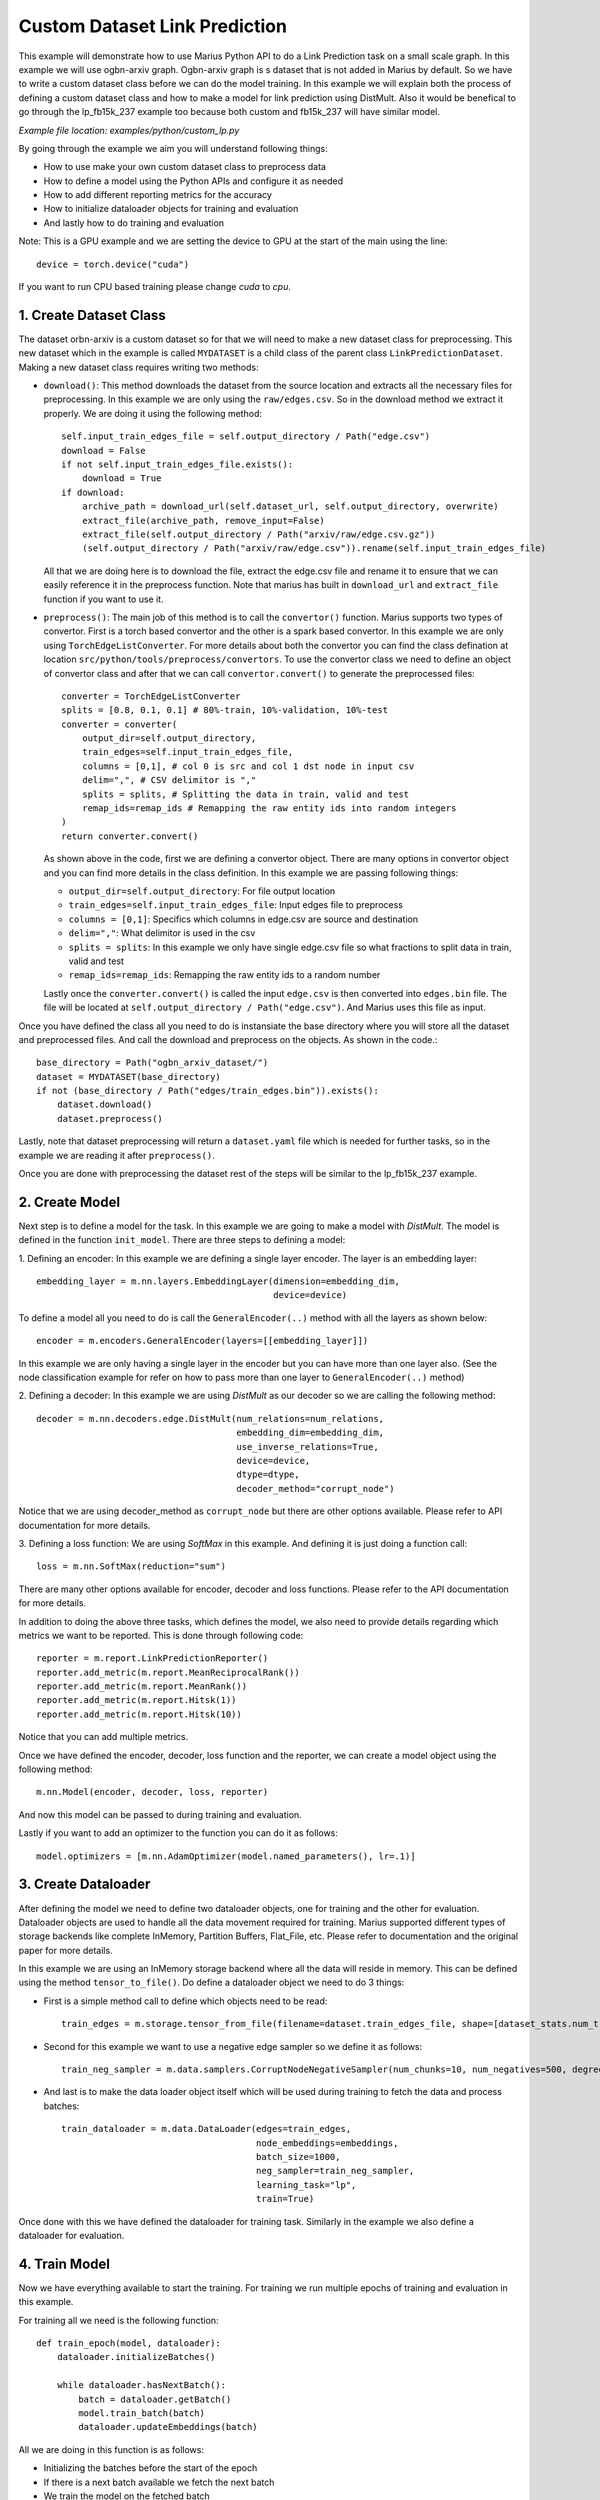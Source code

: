 Custom Dataset Link Prediction
---------------------------------------------
This example will demonstrate how to use Marius Python API to do a Link 
Prediction task on a small scale graph. In this example we will use ogbn-arxiv
graph. Ogbn-arxiv graph is s dataset that is not added in Marius by default. So 
we have to write a custom dataset class before we can do the model training. In 
this example we will explain both the process of defining a custom dataset class
and how to make a model for link prediction using DistMult. Also it would be 
benefical to go through the lp_fb15k_237 example too because both custom and fb15k_237
will have similar model.

*Example file location: examples/python/custom_lp.py*

By going through the example we aim you will understand following things:

- How to use make your own custom dataset class to preprocess data
- How to define a model using the Python APIs and configure it as needed
- How to add different reporting metrics for the accuracy
- How to initialize dataloader objects for training and evaluation
- And lastly how to do training and evaluation

Note: This is a GPU example and we are setting the device to GPU at the start of the
main using the line::

    device = torch.device("cuda")

If you want to run CPU based training please change *cuda* to *cpu*.

1. Create Dataset Class
^^^^^^^^^^^^^^^^^^^^^^^
The dataset orbn-arxiv is a custom dataset so for that we will need to make a new
dataset class for preprocessing. This new dataset which in the example is called
``MYDATASET`` is a child class of the parent class ``LinkPredictionDataset``.
Making a new dataset class requires writing two methods:

- ``download()``: This method downloads the dataset from the source location and
  extracts all the necessary files for preprocessing. In this example we are only
  using the ``raw/edges.csv``. So in the download method we extract it properly.
  We are doing it using the following method::

        self.input_train_edges_file = self.output_directory / Path("edge.csv")
        download = False
        if not self.input_train_edges_file.exists():
            download = True
        if download:
            archive_path = download_url(self.dataset_url, self.output_directory, overwrite)
            extract_file(archive_path, remove_input=False)
            extract_file(self.output_directory / Path("arxiv/raw/edge.csv.gz"))
            (self.output_directory / Path("arxiv/raw/edge.csv")).rename(self.input_train_edges_file)

  All that we are doing here is to download the file, extract the edge.csv file
  and rename it to ensure that we can easily reference it in the preprocess function.
  Note that marius has built in ``download_url`` and ``extract_file`` function if 
  you want to use it.

- ``preprocess()``: The main job of this method is to call the ``convertor()`` function.
  Marius supports two types of convertor. First is a torch based convertor and 
  the other is a spark based convertor. In this example we are only using 
  ``TorchEdgeListConverter``. For more details about both the convertor you can 
  find the class defination at location ``src/python/tools/preprocess/convertors``.
  To use the convertor class we need to define an object of convertor class and 
  after that we can call ``convertor.convert()`` to generate the preprocessed files::

        converter = TorchEdgeListConverter
        splits = [0.8, 0.1, 0.1] # 80%-train, 10%-validation, 10%-test
        converter = converter(
            output_dir=self.output_directory,
            train_edges=self.input_train_edges_file,
            columns = [0,1], # col 0 is src and col 1 dst node in input csv
            delim=",", # CSV delimitor is ","
            splits = splits, # Splitting the data in train, valid and test
            remap_ids=remap_ids # Remapping the raw entity ids into random integers
        )
        return converter.convert()

  As shown above in the code, first we are defining a convertor object. There are
  many options in convertor object and you can find more details in the class 
  definition. In this example we are passing following things:

  - ``output_dir=self.output_directory``: For file output location
  - ``train_edges=self.input_train_edges_file``: Input edges file to preprocess
  - ``columns = [0,1]``: Specifics which columns in edge.csv are source and destination
  - ``delim=","``: What delimitor is used in the csv
  - ``splits = splits``: In this example we only have single edge.csv file so what fractions to split data in train, valid and test
  - ``remap_ids=remap_ids``: Remapping the raw entity ids to a random number

  Lastly once the ``converter.convert()`` is called the input ``edge.csv`` is then 
  converted into ``edges.bin`` file. The file will be located at ``self.output_directory / Path("edge.csv")``.
  And Marius uses this file as input.

Once you have defined the class all you need to do is instansiate the base directory
where you will store all the dataset and preprocessed files. And call the download
and preprocess on the objects. As shown in the code.::

    base_directory = Path("ogbn_arxiv_dataset/")
    dataset = MYDATASET(base_directory)
    if not (base_directory / Path("edges/train_edges.bin")).exists():
        dataset.download()
        dataset.preprocess()

Lastly, note that dataset preprocessing will return a ``dataset.yaml`` file which
is needed for further tasks, so in the example we are reading it after ``preprocess()``.

Once you are done with preprocessing the dataset rest of the steps will be similar
to the lp_fb15k_237 example.

2. Create Model
^^^^^^^^^^^^^^^
Next step is to define a model for the task. In this example we are going to make
a model with *DistMult*. The model is defined in the function ``init_model``. 
There are three steps to defining a model:

1. Defining an encoder: In this example we are defining a single layer encoder.
The layer is an embedding layer::

   embedding_layer = m.nn.layers.EmbeddingLayer(dimension=embedding_dim, 
                                                device=device)
 
To define a model all you need to do is call the ``GeneralEncoder(..)`` method with all
the layers as shown below::

    encoder = m.encoders.GeneralEncoder(layers=[[embedding_layer]])

In this example we are only having a single layer in the encoder but you can have
more than one layer also. (See the node classification example for refer on how to
pass more than one layer to ``GeneralEncoder(..)`` method)

2. Defining a decoder: In this example we are using *DistMult* as our decoder so
we are calling the following method::

    decoder = m.nn.decoders.edge.DistMult(num_relations=num_relations,
                                          embedding_dim=embedding_dim,
                                          use_inverse_relations=True,
                                          device=device,
                                          dtype=dtype,
                                          decoder_method="corrupt_node")

Notice that we are using decoder_method as ``corrupt_node`` but there are other
options available. Please refer to API documentation for more details. 

3. Defining a loss function: We are using *SoftMax* in this example. And defining
it is just doing a function call::

    loss = m.nn.SoftMax(reduction="sum")

There are many other options available for encoder, decoder and loss functions.
Please refer to the API documentation for more details.

In addition to doing the above three tasks, which defines the model, we also need
to provide details regarding which metrics we want to be reported. This is done through
following code::

    reporter = m.report.LinkPredictionReporter()
    reporter.add_metric(m.report.MeanReciprocalRank())
    reporter.add_metric(m.report.MeanRank())
    reporter.add_metric(m.report.Hitsk(1))
    reporter.add_metric(m.report.Hitsk(10))

Notice that you can add multiple metrics.

Once we have defined the encoder, decoder, loss function and the reporter, we can
create a model object using the following method::

    m.nn.Model(encoder, decoder, loss, reporter)

And now this model can be passed to during training and evaluation.

Lastly if you want to add an optimizer to the function you can do it as follows::

    model.optimizers = [m.nn.AdamOptimizer(model.named_parameters(), lr=.1)]

3. Create Dataloader
^^^^^^^^^^^^^^^^^^^^
After defining the model we need to define two dataloader objects, one for training
and the other for evaluation. Dataloader objects are used to handle all the data
movement required for training. Marius supported different types of storage backends
like complete InMemory, Partition Buffers, Flat_File, etc. Please refer to documentation
and the original paper for more details.

In this example we are using an InMemory storage backend where all the data will reside
in memory. This can be defined using the method ``tensor_to_file()``. Do define 
a dataloader object we need to do 3 things:

- First is a simple method call to define which objects need to be read::

    train_edges = m.storage.tensor_from_file(filename=dataset.train_edges_file, shape=[dataset_stats.num_train, -1], dtype=torch.int32, device=device)
    
- Second for this example we want to use a negative edge sampler so we define it
  as follows::
    
    train_neg_sampler = m.data.samplers.CorruptNodeNegativeSampler(num_chunks=10, num_negatives=500, degree_fraction=0.0, filtered=False)

- And last is to make the data loader object itself which will be used during training
  to fetch the data and process batches::

    train_dataloader = m.data.DataLoader(edges=train_edges,
                                         node_embeddings=embeddings,
                                         batch_size=1000,
                                         neg_sampler=train_neg_sampler,
                                         learning_task="lp",
                                         train=True)

Once done with this we have defined the dataloader for training task. Similarly in the
example we also define a dataloader for evaluation.

4. Train Model
^^^^^^^^^^^^^^^^^^^^^^^^^^^^
Now we have everything available to start the training. For training we run multiple
epochs of training and evaluation in this example.

For training all we need is the following function::
    
    def train_epoch(model, dataloader):
        dataloader.initializeBatches()

        while dataloader.hasNextBatch():
            batch = dataloader.getBatch()
            model.train_batch(batch)
            dataloader.updateEmbeddings(batch)

All we are doing in this function is as follows:

- Initializing the batches before the start of the epoch
- If there is a next batch available we fetch the next batch
- We train the model on the fetched batch
- And we update the embeddings

5. Inference
^^^^^^^^^^^^^^^^^^^^^^^^^^^
Similar to training the evaluation is also pretty simple can be concluded easily
using the following function::

    def eval_epoch(model, dataloader):
        dataloader.initializeBatches()

        while dataloader.hasNextBatch():
            batch = dataloader.getBatch()
            model.evaluate_batch(batch)
        
        model.reporter.report()

The function does the following:

- Initialize the batches before the start of every epoch
- Load if there is a next batch of data available
- Evaluate the batch
- Once all batches are done report the metrics we defined earlier in reporter

6. Save Model
^^^^^^^^^^^^^^^^^^^^^^^^^^^
Work in progress - More details will be added soon